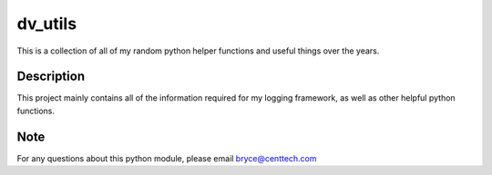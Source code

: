 =============
dv_utils
=============


This is a collection of all of my random python helper functions and useful
things over the years.


Description
===========

This project mainly contains all of the information required for my logging
framework, as well as other helpful python functions.


Note
====

For any questions about this python module, please email bryce@centtech.com
